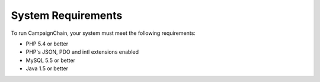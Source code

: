 System Requirements
===================

To run CampaignChain, your system must meet the following requirements:

* PHP 5.4 or better
* PHP's JSON, PDO and intl extensions enabled
* MySQL 5.5 or better
* Java 1.5 or better

